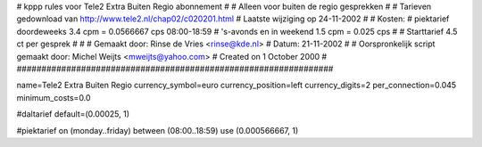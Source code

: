 ################################################################
#
#  kppp rules voor Tele2 Extra Buiten Regio abonnement
#
#  Alleen voor buiten de regio gesprekken
#
#  Tarieven gedownload van http://www.tele2.nl/chap02/c020201.html
#  Laatste wijziging op 24-11-2002
#
#  Kosten:
#  piektarief doordeweeks 	3.4  cpm = 0.0566667 cps 08:00-18:59
#  's-avonds en in weekend  	1.5  cpm = 0.025     cps
# 
#  Starttarief 			4.5  ct per gesprek
#
#
#  Gemaakt door: Rinse de Vries <rinse@kde.nl>
#  Datum: 21-11-2002
#
#  Oorspronkelijk script gemaakt door: Michel Weijts <mweijts@yahoo.com>
#  Created on 1 October 2000
#
################################################################

name=Tele2 Extra Buiten Regio
currency_symbol=euro
currency_position=left
currency_digits=2
per_connection=0.045
minimum_costs=0.0

#daltarief
default=(0.00025, 1)

#piektarief
on (monday..friday) between (08:00..18:59) use (0.000566667, 1)

